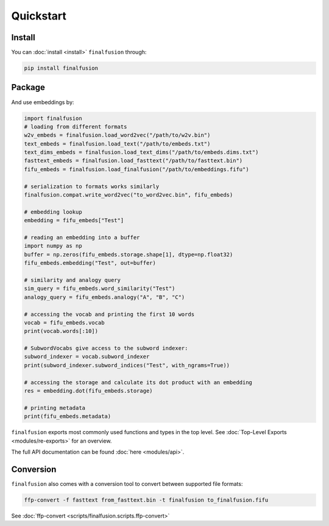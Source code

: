 Quickstart
==========

Install
-------

You can :doc:`install <install>` ``finalfusion`` through:

.. code-block:: bash

   pip install finalfusion

Package
-------

And use embeddings by:

.. code-block:: python

   import finalfusion
   # loading from different formats
   w2v_embeds = finalfusion.load_word2vec("/path/to/w2v.bin")
   text_embeds = finalfusion.load_text("/path/to/embeds.txt")
   text_dims_embeds = finalfusion.load_text_dims("/path/to/embeds.dims.txt")
   fasttext_embeds = finalfusion.load_fasttext("/path/to/fasttext.bin")
   fifu_embeds = finalfusion.load_finalfusion("/path/to/embeddings.fifu")

   # serialization to formats works similarly
   finalfusion.compat.write_word2vec("to_word2vec.bin", fifu_embeds)

   # embedding lookup
   embedding = fifu_embeds["Test"]

   # reading an embedding into a buffer
   import numpy as np
   buffer = np.zeros(fifu_embeds.storage.shape[1], dtype=np.float32)
   fifu_embeds.embedding("Test", out=buffer)

   # similarity and analogy query
   sim_query = fifu_embeds.word_similarity("Test")
   analogy_query = fifu_embeds.analogy("A", "B", "C")

   # accessing the vocab and printing the first 10 words
   vocab = fifu_embeds.vocab
   print(vocab.words[:10])

   # SubwordVocabs give access to the subword indexer:
   subword_indexer = vocab.subword_indexer
   print(subword_indexer.subword_indices("Test", with_ngrams=True))

   # accessing the storage and calculate its dot product with an embedding
   res = embedding.dot(fifu_embeds.storage)

   # printing metadata
   print(fifu_embeds.metadata)

``finalfusion`` exports most commonly used functions and types in the top level.
See :doc:`Top-Level Exports <modules/re-exports>` for an overview.

The full API documentation can be found :doc:`here <modules/api>`.

Conversion
----------

``finalfusion`` also comes with a conversion tool to convert between supported file formats:

.. code-block:: bash

   ffp-convert -f fasttext from_fasttext.bin -t finalfusion to_finalfusion.fifu

See :doc:`ffp-convert <scripts/finalfusion.scripts.ffp-convert>`